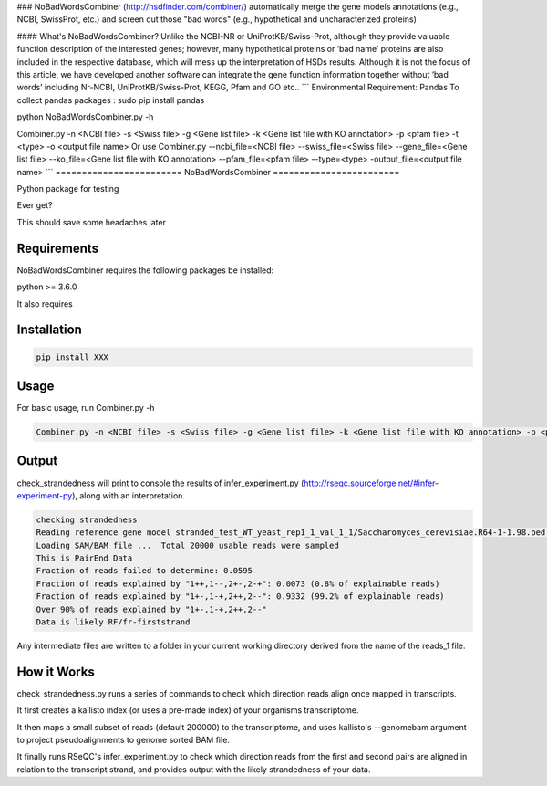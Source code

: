 ### NoBadWordsCombiner (http://hsdfinder.com/combiner/) 
automatically merge the gene models annotations (e.g., NCBI, SwissProt, etc.) and screen out those "bad words" (e.g., hypothetical and uncharacterized proteins)

#### What's NoBadWordsCombiner?
Unlike the NCBI-NR or UniProtKB/Swiss-Prot, although they provide valuable function description of the interested genes; however, many hypothetical proteins or ‘bad name’ proteins are also included in the respective database, which will mess up the interpretation of HSDs results. Although it is not the focus of this article, we have developed another software can integrate the gene function information together without ‘bad words’ including Nr-NCBI, UniProtKB/Swiss-Prot, KEGG, Pfam and GO etc..
```
Environmental Requirement: Pandas
To collect pandas packages : sudo pip install pandas

python NoBadWordsCombiner.py -h

Combiner.py -n <NCBI file> -s <Swiss file> -g <Gene list file> -k <Gene list file with KO annotation> -p <pfam file> -t <type> -o <output file name>
Or use Combiner.py --ncbi_file=<NCBI file> --swiss_file=<Swiss file> --gene_file=<Gene list file> --ko_file=<Gene list file with KO annotation> --pfam_file=<pfam file> --type=<type> -output_file=<output file name>
```
========================
NoBadWordsCombiner
========================

.. image:: www.
        :target: www.

Python package for testing 


Ever get?

This should save some headaches later


Requirements
------------
NoBadWordsCombiner requires the following packages be installed:


python >= 3.6.0


It also requires 



Installation
------------
.. code-block:: console

        pip install XXX


Usage
------------
For basic usage, run  Combiner.py -h

.. code-block:: console

       Combiner.py -n <NCBI file> -s <Swiss file> -g <Gene list file> -k <Gene list file with KO annotation> -p <pfam file> -t <type> -o <output file name> Or use Combiner.py --ncbi_file=<NCBI file> --swiss_file=<Swiss file> --gene_file=<Gene list file> --ko_file=<Gene list file with KO annotation> --pfam_file=<pfam file> --type=<type> -output_file=<output file name>


Output
------------
check_strandedness will print to console the results of infer_experiment.py (http://rseqc.sourceforge.net/#infer-experiment-py), along with an interpretation.

.. code-block:: console

        checking strandedness
        Reading reference gene model stranded_test_WT_yeast_rep1_1_val_1_1/Saccharomyces_cerevisiae.R64-1-1.98.bed ... Done
        Loading SAM/BAM file ...  Total 20000 usable reads were sampled
        This is PairEnd Data
        Fraction of reads failed to determine: 0.0595
        Fraction of reads explained by "1++,1--,2+-,2-+": 0.0073 (0.8% of explainable reads)
        Fraction of reads explained by "1+-,1-+,2++,2--": 0.9332 (99.2% of explainable reads)
        Over 90% of reads explained by "1+-,1-+,2++,2--"
        Data is likely RF/fr-firststrand


Any intermediate files are written to a folder in your current working directory derived from the name of the reads_1 file.


How it Works
------------
check_strandedness.py runs a series of commands to check which direction reads align once mapped in transcripts.

It first creates a kallisto index (or uses a pre-made index) of your organisms transcriptome.

It then maps a small subset of reads (default 200000) to the transcriptome, and uses kallisto's --genomebam argument to project pseudoalignments to genome sorted BAM file.

It finally runs RSeQC's infer_experiment.py to check which direction reads from the first and second pairs are aligned in relation to the transcript strand, and provides output with the likely strandedness of your data.
